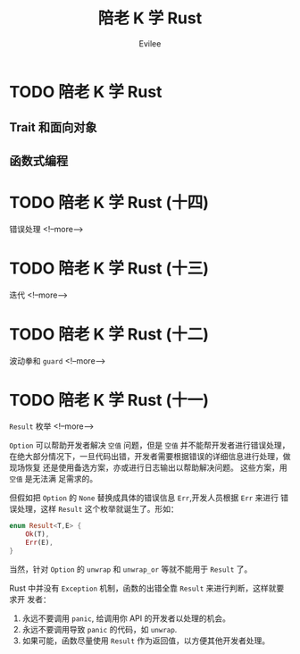#+TITLE: 陪老 K 学 Rust
#+STARTUP: inlineimages content
#+AUTHOR: Evilee
#+OPTIONS: creator:t toc:nil num:t
#+PROPERTY: header-args :eval no
#+LANGUAGE: zh-CN
#+HUGO_BASE_DIR: ../../../
#+HUGO_AUTO_SET_LASTMOD: f
#+HUGO_SECTION: blog
#+HUGO_CATEGORIES: 计算机
#+HUGO_CUSTOM_FRONT_MATTTER: :authorbox true :comments true :toc false :mathjax true
#+HUGO_DRAFT: false
#+HUGO_WEIGHT: auto
#+HUGO_TAGS: Rust
* TODO 陪老 K 学 Rust
** Trait 和面向对象
** 函数式编程
* TODO 陪老 K 学 Rust (十四)
:PROPERTIES:
:EXPORT_DATE: 2020-01-09
:EXPORT_FILE_NAME: learn-rust-with-k-p14
:END:
错误处理
<!--more-->

* TODO 陪老 K 学 Rust (十三)
:PROPERTIES:
:EXPORT_DATE: 2020-01-09
:EXPORT_FILE_NAME: learn-rust-with-k-p13
:END:
迭代
<!--more-->

* TODO 陪老 K 学 Rust (十二)
:PROPERTIES:
:EXPORT_DATE: 2020-01-09
:EXPORT_FILE_NAME: learn-rust-with-k-p12
:END:
波动拳和 ~guard~
<!--more-->

* TODO 陪老 K 学 Rust (十一)
:PROPERTIES:
:EXPORT_DATE: 2020-01-16
:EXPORT_FILE_NAME: learn-rust-with-k-p11
:END:
~Result~ 枚举
<!--more-->

~Option~ 可以帮助开发者解决 =空值= 问题，但是 =空值= 并不能帮开发者进行错误处理，
在绝大部分情况下，一旦代码出错，开发者需要根据错误的详细信息进行处理，做现场恢复
还是使用备选方案，亦或进行日志输出以帮助解决问题。 这些方案，用 =空值= 是无法满
足需求的。

但假如把 ~Option~ 的 ~None~ 替换成具体的错误信息 ~Err~,开发人员根据 ~Err~ 来进行
错误处理，这样 ~Result~ 这个枚举就诞生了。形如：
#+BEGIN_SRC rust
enum Result<T,E> {
    Ok(T),
    Err(E),
}
#+END_SRC
当然，针对 ~Option~ 的 ~unwrap~ 和 ~unwrap_or~ 等就不能用于 ~Result~ 了。

Rust 中并没有 ~Exception~ 机制，函数的出错全靠 ~Result~ 来进行判断，这样就要求开
发者：

1. 永远不要调用 ~panic~, 给调用你 API 的开发者以处理的机会。
2. 永远不要调用导致 ~panic~ 的代码，如 ~unwrap~.
3. 如果可能，函数尽量使用 ~Result~ 作为返回值，以方便其他开发者处理。

